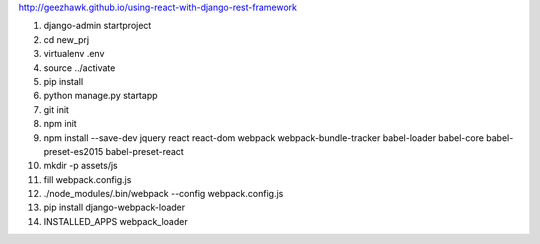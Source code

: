 http://geezhawk.github.io/using-react-with-django-rest-framework

1. django-admin startproject
2. cd new_prj
3. virtualenv .env
4. source ../activate
5. pip install
6. python manage.py startapp
7. git init
8. npm init
9. npm install --save-dev jquery react react-dom webpack webpack-bundle-tracker babel-loader babel-core babel-preset-es2015 babel-preset-react
10. mkdir -p assets/js
11. fill webpack.config.js
12. ./node_modules/.bin/webpack --config webpack.config.js
13. pip install django-webpack-loader
14. INSTALLED_APPS webpack_loader
